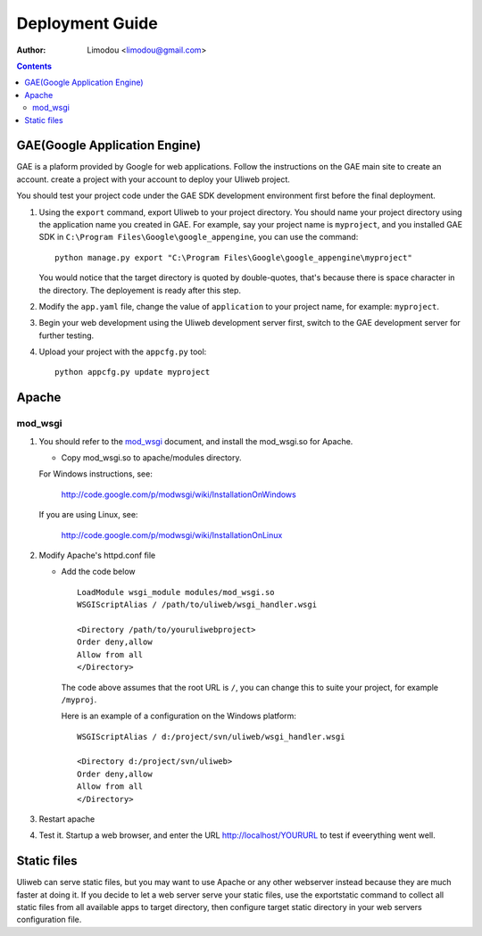 Deployment Guide
===================

:Author: Limodou <limodou@gmail.com>

.. contents:: 

GAE(Google Application Engine)
--------------------------------

GAE is a plaform provided by Google for web applications. Follow the instructions 
on the GAE main site to create an account. 
create a project with your account to deploy your Uliweb project. 

You should test your project code under the GAE SDK development environment first 
before the final deployment.

#. Using the ``export`` command, export Uliweb to your project directory. You should name
   your project directory using the application name you created in
   GAE. For example, say your project name is ``myproject``, and you installed GAE SDK in 
   ``C:\Program Files\Google\google_appengine``, you can use the command:

   ::

        python manage.py export "C:\Program Files\Google\google_appengine\myproject"
        
   You would notice that the target directory is quoted by double-quotes,
   that's because there is space character in the directory. The deployement is ready after this step.

#. Modify the ``app.yaml`` file, change the value of ``application`` to your project name, 
   for example: ``myproject``.
#. Begin your web development using the Uliweb development server
   first, switch to the GAE development server for further testing.
#. Upload your project with the ``appcfg.py`` tool:

   ::

        python appcfg.py update myproject
        
Apache
---------

mod_wsgi
~~~~~~~~~~~

#. You should refer to the `mod_wsgi <http://code.google.com/p/modwsgi/>`_ document, and 
   install the mod_wsgi.so for Apache.

   * Copy mod_wsgi.so to apache/modules directory.

   For Windows instructions, see:

        http://code.google.com/p/modwsgi/wiki/InstallationOnWindows

   If you are using Linux, see:

        http://code.google.com/p/modwsgi/wiki/InstallationOnLinux


#. Modify Apache's httpd.conf file

   * Add the code below

     ::
    
        LoadModule wsgi_module modules/mod_wsgi.so
        WSGIScriptAlias / /path/to/uliweb/wsgi_handler.wsgi
        
        <Directory /path/to/youruliwebproject>
        Order deny,allow
        Allow from all
        </Directory>
        
     The code above assumes that the root URL is ``/``, you can change this to 
     suite your project, for example ``/myproj``.
    
     Here is an example of a configuration on the Windows platform:
    
     ::
    
        WSGIScriptAlias / d:/project/svn/uliweb/wsgi_handler.wsgi
        
        <Directory d:/project/svn/uliweb>
        Order deny,allow
        Allow from all
        </Directory>

#. Restart apache
#. Test it. Startup a web browser, and enter the URL http://localhost/YOURURL 
   to test if eveerything went well.

Static files
---------------

Uliweb can serve static files, but you may want to use Apache or any other 
webserver instead because they are much faster at doing it. If you decide to 
let a web server serve your static files, use the exportstatic command to 
collect all static files from all available apps to target directory, then 
configure target static directory in your web servers configuration file.


 
    
